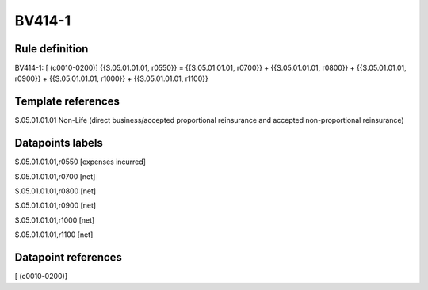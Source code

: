 =======
BV414-1
=======

Rule definition
---------------

BV414-1: [ (c0010-0200)] {{S.05.01.01.01, r0550}} = {{S.05.01.01.01, r0700}} + {{S.05.01.01.01, r0800}} + {{S.05.01.01.01, r0900}} + {{S.05.01.01.01, r1000}} + {{S.05.01.01.01, r1100}}


Template references
-------------------

S.05.01.01.01 Non-Life (direct business/accepted proportional reinsurance and accepted non-proportional reinsurance)


Datapoints labels
-----------------

S.05.01.01.01,r0550 [expenses incurred]

S.05.01.01.01,r0700 [net]

S.05.01.01.01,r0800 [net]

S.05.01.01.01,r0900 [net]

S.05.01.01.01,r1000 [net]

S.05.01.01.01,r1100 [net]



Datapoint references
--------------------

[ (c0010-0200)]